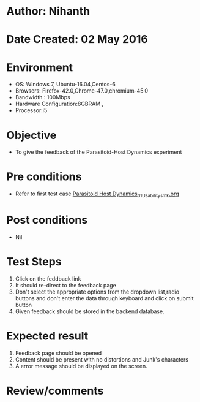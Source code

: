 * Author: Nihanth
* Date Created: 02 May 2016
* Environment
  - OS: Windows 7, Ubuntu-16.04,Centos-6
  - Browsers: Firefox-42.0,Chrome-47.0,chromium-45.0
  - Bandwidth : 100Mbps
  - Hardware Configuration:8GBRAM , 
  - Processor:i5

* Objective
  - To give the feedback of the Parasitoid-Host Dynamics experiment

* Pre conditions
  - Refer to first test case [[https://github.com/Virtual-Labs/population-ecology-virtual-lab-i-au/blob/master/test-cases/integration_test-cases/Parasitoid Host Dynamics/Parasitoid Host Dynamics_01_Usability_smk.org][Parasitoid Host Dynamics_01_Usability_smk.org]]

* Post conditions
  - Nil
* Test Steps
  1. Click on the feddback link 
  2. It should re-direct to the feedback page
  3. Don't select the appropriate options from the dropdown list,radio buttons and don't enter the data through keyboard and click on submit button
  4. Given feedback should be stored in the backend database.

* Expected result
  1. Feedback page should be opened
  2. Content should be present with no distortions and Junk's characters
  3. A error message should be displayed on the screen.

* Review/comments


